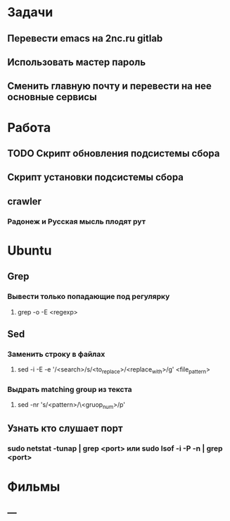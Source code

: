 * Задачи
** Перевести emacs на 2nc.ru gitlab
** Использовать мастер пароль
** Сменить главную почту и перевести на нее основные сервисы
* Работа
** TODO Скрипт обновления подсистемы сбора
** Скрипт установки подсистемы сбора
** crawler
*** Радонеж и Русская мысль плодят рут
* Ubuntu
** Grep
*** Вывести только попадающие под регулярку
**** grep -o -E <regexp>
** Sed
*** Заменить строку в файлах
**** sed -i -E -e '/<search>/s/<to_replace>/<replace_with>/g' <file_pattern>
*** Выдрать matching group из текста
**** sed -nr 's/<pattern>/\<gruop_num>/p'
** Узнать кто слушает порт
*** sudo netstat -tunap | grep <port> или sudo lsof -i -P -n | grep <port>
* Фильмы
** ---
